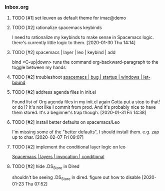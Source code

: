 *** Inbox.org
:PROPERTIES:
:VISIBILITY: children
:END:

**** TODO [#1] set leuven as default theme for imac@demo

**** TODO [#2] rationalize spacemacs keybinds

I need to rationalize my keybinds to make sense in Spacemacs logic.
there's currently little logic to them.
[2020-01-30 Thu 14:14]

**** TODO [#2] spacemacs | layer | leo | keybind | add

bind 
<C-up|down> runs the command org-backward-paragraph
to the toggle between my hands

**** TODO [#2] troubleshoot [[id:4CFC80C5-5D0C-4150-80E9-03A9F7920D64][spacemacs | bug | startup | windows | let-bound]]

**** TODO [#2] address agenda files in init.el

Found list of Org agenda files in my init.el again
Gotta put a stop to that!
or do I? It's not like I commit from prod.
And it's probably nice to have them stored.
It's a beginner's trap though.
[2020-01-31 Fri 14:38]

**** TODO [#2] install better defaults on spacemacs/Leo 

I'm missing some of the "better defaults", I should install them.
e.g. zap up to char.
[2020-02-07 Fri 09:07]

**** TODO [#2] implement the conditional layer logic on leo

[[id:3566F863-5A45-4B37-AC27-334D525F5273][Spacemacs | layers | invocation | conditional]]

**** TODO [#2] hide .DS_Store in Dired

shouldn't be seeing 
.DS_Store
in dired. 
figure out how to disable
[2020-01-23 Thu 07:52]

